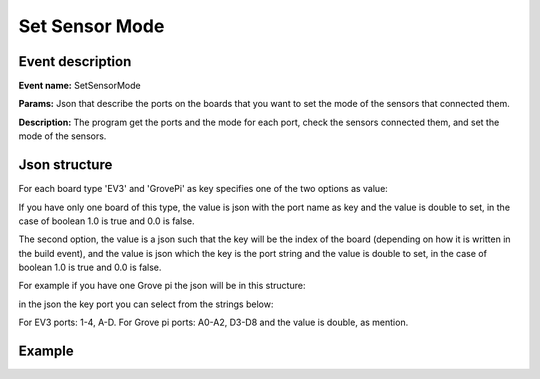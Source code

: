 Set Sensor Mode
==================

Event description
------------------

**Event name:** SetSensorMode

**Params:** Json that describe the ports on the boards that you want to set the mode of the sensors that connected them.

**Description:** The program get the ports and the mode for each port, check the sensors connected them, and set the mode of the sensors.


Json structure
----------------

For each board type 'EV3' and 'GrovePi' as key specifies one of the two options as value:

If you have only one board of this type, the value is json with the port name as key and the value is double to set,
in the case of boolean 1.0 is true and 0.0 is false.

The second option, the value is a json such that the key will be the index of the board (depending on how it is written in the build event),
and the value is json which the key is the port string and the value is double to set, in the case of boolean 1.0 is true and 0.0 is false.

For example if you have one Grove pi the json will be in this structure:

.. code-block:: javascript
  :linenos:

  bp.sync({request: bp.Event("SetSensorMode", {"GrovePi": {}})});

in the json the key port you can select from the strings below:

For EV3 ports: 1-4, A-D. For Grove pi ports: A0-A2, D3-D8
and the value is double, as mention.

Example
----------

.. code-block:: javascript
  :linenos:

  bp.registerBThread("Change data", function () {
      bp.sync({request: bp.Event("SetSensorMode", {"GrovePi": {"A0":1.0}})});
  });
   